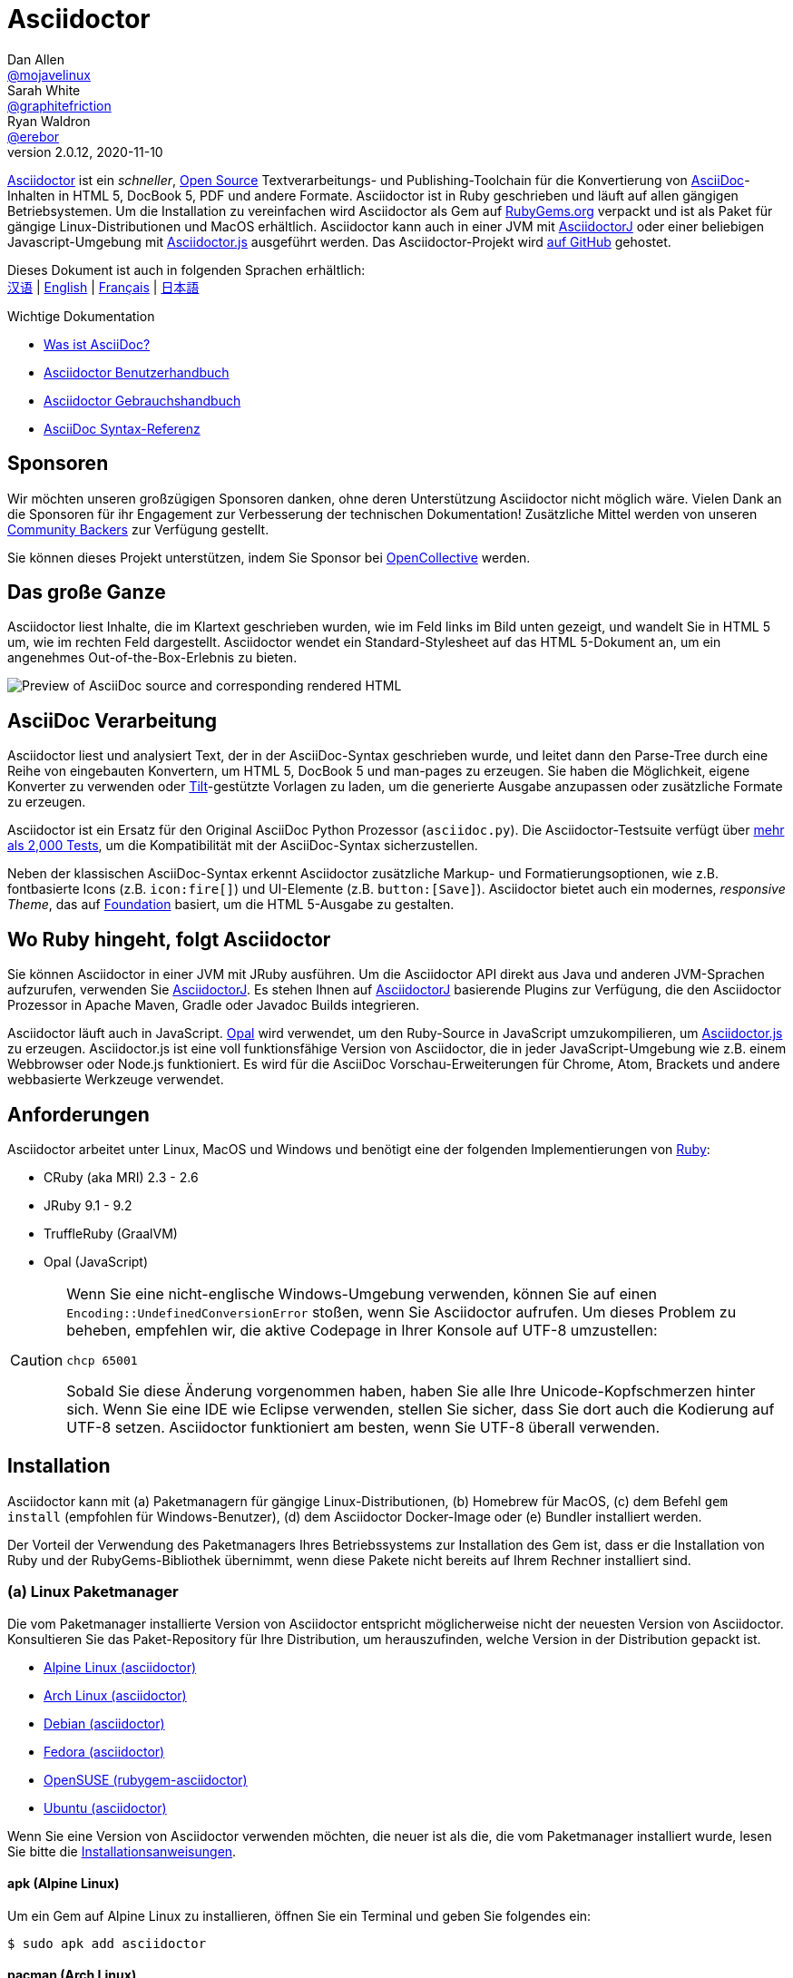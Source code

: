 = Asciidoctor
Dan Allen <https://github.com/mojavelinux[@mojavelinux]>; Sarah White <https://github.com/graphitefriction[@graphitefriction]>; Ryan Waldron <https://github.com/erebor[@erebor]>
v2.0.12, 2020-11-10
// settings:
:idprefix:
:idseparator: -
:source-language: ruby
:language: {source-language}
ifndef::env-github[:icons: font]
ifdef::env-github[]
:outfilesuffix: .adoc
:caution-caption: :fire:
:important-caption: :exclamation:
:note-caption: :paperclip:
:tip-caption: :bulb:
:warning-caption: :warning:
endif::[]
// Variables:
:release-version: 2.0.12
// URIs:
:uri-org: https://github.com/asciidoctor
:uri-repo: {uri-org}/asciidoctor
:uri-asciidoctorj: {uri-org}/asciidoctorj
:uri-asciidoctorjs: {uri-org}/asciidoctor.js
:uri-project: https://asciidoctor.org
ifdef::env-site[:uri-project: link:]
:uri-docs: {uri-project}/docs
:uri-news: {uri-project}/news
:uri-manpage: {uri-project}/man/asciidoctor
:uri-issues: {uri-repo}/issues
:uri-contributors: {uri-repo}/graphs/contributors
:uri-rel-file-base: link:
:uri-rel-tree-base: link:
ifdef::env-site[]
:uri-rel-file-base: {uri-repo}/blob/master/
:uri-rel-tree-base: {uri-repo}/tree/master/
endif::[]
:uri-changelog: {uri-rel-file-base}CHANGELOG.adoc
:uri-contribute: {uri-rel-file-base}CONTRIBUTING.adoc
:uri-license: {uri-rel-file-base}LICENSE
:uri-tests: {uri-rel-tree-base}test
:uri-discuss: https://discuss.asciidoctor.org
:uri-irc: irc://irc.freenode.org/#asciidoctor
:uri-rubygem: https://rubygems.org/gems/asciidoctor
:uri-what-is-asciidoc: {uri-docs}/what-is-asciidoc
:uri-user-manual: {uri-docs}/user-manual
:uri-install-docker: https://github.com/asciidoctor/docker-asciidoctor
//:uri-install-doc: {uri-docs}/install-toolchain
:uri-install-macos-doc: {uri-docs}/install-asciidoctor-macos
:uri-render-doc: {uri-docs}/render-documents
:uri-themes-doc: {uri-docs}/produce-custom-themes-using-asciidoctor-stylesheet-factory
:uri-gitscm-repo: https://github.com/git/git-scm.com
:uri-prototype: {uri-gitscm-repo}/commits/master/lib/asciidoc.rb
:uri-freesoftware: https://www.gnu.org/philosophy/free-sw.html
:uri-foundation: https://foundation.zurb.com
:uri-opal: https://opalrb.com
:uri-tilt: https://github.com/rtomayko/tilt
:uri-ruby: https://ruby-lang.org
// images:
:image-uri-screenshot: https://raw.githubusercontent.com/asciidoctor/asciidoctor/master/screenshot.png

{uri-project}[Asciidoctor] ist ein _schneller_, {uri-license}[Open Source] Textverarbeitungs- und Publishing-Toolchain für die Konvertierung von {uri-what-is-asciidoc}[AsciiDoc]-Inhalten in HTML 5, DocBook 5, PDF und andere Formate.
Asciidoctor ist in Ruby geschrieben und läuft auf allen gängigen Betriebsystemen.
Um die Installation zu vereinfachen wird Asciidoctor als Gem auf {uri-rubygem}[RubyGems.org] verpackt und ist als Paket für gängige Linux-Distributionen und MacOS erhältlich.
Asciidoctor kann auch in einer JVM mit {uri-asciidoctorj}[AsciidoctorJ] oder einer beliebigen Javascript-Umgebung mit {uri-asciidoctorjs}[Asciidoctor.js] ausgeführt werden.
Das Asciidoctor-Projekt wird {uri-repo}[auf GitHub] gehostet.

ifndef::env-site[]
Dieses Dokument ist auch in folgenden Sprachen erhältlich: +
{uri-rel-file-base}README-zh_CN.adoc[汉语]
|
{uri-rel-file-base}README.adoc[English]
|
{uri-rel-file-base}README-fr.adoc[Français]
|
{uri-rel-file-base}README-jp.adoc[日本語]
endif::[]

.Wichtige Dokumentation
[.compact]
* {uri-docs}/what-is-asciidoc[Was ist AsciiDoc?]
* {uri-docs}/asciidoc-writers-guide[Asciidoctor Benutzerhandbuch]
* {uri-docs}/user-manual[Asciidoctor Gebrauchshandbuch]
* {uri-docs}/asciidoc-syntax-quick-reference[AsciiDoc Syntax-Referenz]

== Sponsoren

Wir möchten unseren großzügigen Sponsoren danken, ohne deren Unterstützung Asciidoctor nicht möglich wäre.
Vielen Dank an die Sponsoren für ihr Engagement zur Verbesserung der technischen Dokumentation!
Zusätzliche Mittel werden von unseren https://asciidoctor.org/supporters[Community Backers] zur Verfügung gestellt.

Sie können dieses Projekt unterstützen, indem Sie Sponsor bei https://opencollective.com/asciidoctor[OpenCollective] werden.

== Das große Ganze

Asciidoctor liest Inhalte, die im Klartext geschrieben wurden, wie im Feld links im Bild unten gezeigt, und wandelt Sie in HTML 5 um, wie im rechten Feld dargestellt.
Asciidoctor wendet ein Standard-Stylesheet auf das HTML 5-Dokument an, um ein angenehmes Out-of-the-Box-Erlebnis zu bieten.

image::{image-uri-screenshot}[Preview of AsciiDoc source and corresponding rendered HTML]

== AsciiDoc Verarbeitung

Asciidoctor liest und analysiert Text, der in der AsciiDoc-Syntax geschrieben wurde, und leitet dann den Parse-Tree durch eine Reihe von eingebauten Konvertern, um HTML 5, DocBook 5 und man-pages zu erzeugen.
Sie haben die Möglichkeit, eigene Konverter zu verwenden oder {uri-tilt}[Tilt]-gestützte Vorlagen zu laden, um die generierte Ausgabe anzupassen oder zusätzliche Formate zu erzeugen.

Asciidoctor ist ein Ersatz für den Original AsciiDoc Python Prozessor (`asciidoc.py`).
Die Asciidoctor-Testsuite verfügt über {uri-tests}[mehr als 2,000 Tests], um die Kompatibilität mit der AsciiDoc-Syntax sicherzustellen.

Neben der klassischen AsciiDoc-Syntax erkennt Asciidoctor zusätzliche Markup- und Formatierungsoptionen, wie z.B. fontbasierte Icons (z.B. `+icon:fire[]+`) und UI-Elemente (z.B. `+button:[Save]+`).
Asciidoctor bietet auch ein modernes, __responsive Theme__, das auf {uri-foundation}[Foundation] basiert, um die HTML 5-Ausgabe zu gestalten.

== Wo Ruby hingeht, folgt Asciidoctor

Sie können Asciidoctor in einer JVM mit JRuby ausführen.
Um die Asciidoctor API direkt aus Java und anderen JVM-Sprachen aufzurufen, verwenden Sie {uri-asciidoctorj}[AsciidoctorJ].
Es stehen Ihnen auf {uri-asciidoctorj}[AsciidoctorJ] basierende Plugins zur Verfügung, die den Asciidoctor Prozessor in Apache Maven, Gradle oder Javadoc Builds integrieren.

Asciidoctor läuft auch in JavaScript.
{uri-opal}[Opal] wird verwendet, um den Ruby-Source in JavaScript umzukompilieren, um {uri-asciidoctorjs}[Asciidoctor.js] zu erzeugen.
Asciidoctor.js ist eine voll funktionsfähige Version von Asciidoctor, die in jeder JavaScript-Umgebung wie z.B. einem Webbrowser oder Node.js funktioniert.
Es wird für die AsciiDoc Vorschau-Erweiterungen für Chrome, Atom, Brackets und andere webbasierte Werkzeuge verwendet.

== Anforderungen

Asciidoctor arbeitet unter Linux, MacOS und Windows und benötigt eine der folgenden Implementierungen von {uri-ruby}[Ruby]:

* CRuby (aka MRI) 2.3 - 2.6
* JRuby 9.1 - 9.2
* TruffleRuby (GraalVM)
* Opal (JavaScript)

[CAUTION]
====
Wenn Sie eine nicht-englische Windows-Umgebung verwenden, können Sie auf einen `Encoding::UndefinedConversionError` stoßen, wenn Sie Asciidoctor aufrufen.
Um dieses Problem zu beheben, empfehlen wir, die aktive Codepage in Ihrer Konsole auf UTF-8 umzustellen:

  chcp 65001

Sobald Sie diese Änderung vorgenommen haben, haben Sie alle Ihre Unicode-Kopfschmerzen hinter sich.
Wenn Sie eine IDE wie Eclipse verwenden, stellen Sie sicher, dass Sie dort auch die Kodierung auf UTF-8 setzen.
Asciidoctor funktioniert am besten, wenn Sie UTF-8 überall verwenden.
====

== Installation

Asciidoctor kann mit (a) Paketmanagern für gängige Linux-Distributionen, (b) Homebrew für MacOS, (c) dem Befehl `gem install` (empfohlen für Windows-Benutzer), (d) dem Asciidoctor Docker-Image oder (e) Bundler installiert werden.

Der Vorteil der Verwendung des Paketmanagers Ihres Betriebssystems zur Installation des Gem ist, dass er die Installation von Ruby und der RubyGems-Bibliothek übernimmt, wenn diese Pakete nicht bereits auf Ihrem Rechner installiert sind.

=== (a) Linux Paketmanager

Die vom Paketmanager installierte Version von Asciidoctor entspricht möglicherweise nicht der neuesten Version von Asciidoctor.
Konsultieren Sie das Paket-Repository für Ihre Distribution, um herauszufinden, welche Version in der Distribution gepackt ist.

* https://pkgs.alpinelinux.org/packages?name=asciidoctor[Alpine Linux (asciidoctor)]
* https://www.archlinux.org/packages/?name=asciidoctor[Arch Linux (asciidoctor)]
* https://packages.debian.org/sid/asciidoctor[Debian (asciidoctor)]
* https://apps.fedoraproject.org/packages/rubygem-asciidoctor[Fedora (asciidoctor)]
* https://software.opensuse.org/package/rubygem-asciidoctor[OpenSUSE (rubygem-asciidoctor)]
* https://packages.ubuntu.com/search?keywords=asciidoctor[Ubuntu (asciidoctor)]

Wenn Sie eine Version von Asciidoctor verwenden möchten, die neuer ist als die, die vom Paketmanager installiert wurde, lesen Sie bitte die <<gem-install, Installationsanweisungen>>.

==== apk (Alpine Linux)

Um ein Gem auf Alpine Linux zu installieren, öffnen Sie ein Terminal und geben Sie folgendes ein:

 $ sudo apk add asciidoctor

==== pacman (Arch Linux)

Um ein Gem auf Arch-basierten Distributionen zu installieren, öffnen Sie ein Terminal und geben Sie folgendes ein:

 $ sudo pacman -S asciidoctor

==== APT

Auf Debian und Debian-basierten Distributionen wie Ubuntu nutzen Sie APT um Asciidoctor zu installieren.
Um das Paket zu installieren, öffnen Sie ein Terminal und geben Sie folgendes ein:

 $ sudo apt-get install -y asciidoctor

==== DNF

Auf RPM-basierten Linux-Distributionen, wie Fedora, CentOS und RHEL, nutzen Sie den DNF Paketmanager um Asciidoctor zu installieren.
Um das Paket zu installieren, öffnen Sie ein Terminal und geben Sie folgendes ein:

 $ sudo dnf install -y asciidoctor

=== (b) Homebrew (macOS)

Sie können Homebrew, den macOS-Paketmanager, verwenden, um Asciidoctor zu installieren.
Wenn Sie Homebrew nicht auf Ihrem Computer haben, führen Sie zuerst die Installationsanweisungen unter https://brew.sh/[brew.sh] aus.
Sobald Homebrew installiert ist, können Sie das Asciidoctor gem installieren.
Öffnen Sie ein Terminal und geben Sie folgendes ein:

 $ brew install asciidoctor

Homebrew installiert das `asciidoctor` Gem in ein exklusives Präfix, das unabhängig von den System-Gems ist.

=== (c) Windows

Um Asciidoctor unter Windows zu installieren, gibt es zwei einfache Möglichkeiten.

==== Chocolatey

Wenn Sie bereits https://chocolatey.org[chocolatey] verwenden, können Sie folgenden Befehl verwenden:

[source]
----
choco install ruby
----

Danach folgen Sie der <<gem-install,Gem Installation>>.

==== Rubyinstaller

Oder Sie benutzen den https://rubyinstaller.org/downloads/[Rubyinstaller], laden Sie das für Ihre Windows Version passende Paket herunter und nach der Installation folgen Sie ebenfalls der <<gem-install, Gem Installation>>.

[#gem-install]
=== (d) gem install

Bevor Sie Asciidoctor mit `gem install` installieren, sollten Sie https://rvm.io[RVM] verwenden, um Ruby in Ihrem Home-Verzeichnis zu installieren (z.B. Userspace).
Dann können Sie den Befehl `gem` sicher verwenden, um den Asciidoctor Gem zu installieren oder zu aktualisieren.
Bei der Verwendung von RVM werden Gems an einem vom System isolierten Ort installiert.

Öffnen Sie ein Terminal und geben Sie folgendes ein:

 $ gem install asciidoctor

Wenn Sie eine Vorabversion (z.B. einen Release-Kandidaten) installieren möchten, verwenden Sie:

 $ gem install asciidoctor --pre

=== (e) Docker

Siehe {uri-install-docker}[Installing Asciidoctor using Docker].

=== (f) Bundler

. Erstellen Sie ein Gemfile im Stammordner Ihres Projekts (oder im aktuellen Verzeichnis).
. Fügen Sie den `asciidoctor` Gem wie folgt zu Ihrem Gemfile hinzu:

+
[source,subs=attributes+]
----
source 'https://rubygems.org'
gem 'asciidoctor'
# oder spezifizieren Sie die Version explizit
# gem 'asciidoctor', '{release-version}'
----

. Speichern Sie das Gemfile
. Öffnen Sie ein Terminal und installieren Sie das Gem mit:

 $ bundle

Um das Gem zu aktualisieren, geben Sie die neue Version im Gemfile an und führen Sie `bundle` erneut aus.
Die Verwendung von `bundle update` (ohne Angabe eines Gem) wird *nicht* empfohlen, da es auch andere Gems aktualisiert, was möglicherweise nicht das gewünschte Ergebnis ist.

== Upgrade

Wenn Sie Asciidoctor mit einem Paketmanager installiert haben, ist ihr Betriebssystem wahrscheinlich so konfiguriert, dass es Pakete automatisch aktualisiert.
In diesem Fall müssen Sie das Gem nicht manuell aktualisieren.

=== apk (Alpine Linux)

Um das Gem zu aktualisieren, nutzen Sie:

 $ sudo apk add -u asciidoctor

=== APT

Um das Gem zu aktualisieren, nutzen Sie:

 $ sudo apt-get upgrade -y asciidoctor

=== DNF

Um das Gem zu aktualisieren, nutzen Sie:

 $ sudo dnf update -y asciidoctor

=== Homebrew (macOS)

Um das Gem zu aktualisieren, nutzen Sie:

 $ brew update
 $ brew upgrade asciidoctor

=== gem install

Wenn Sie Asciidoctor zuvor mit dem Befehl `gem` installiert haben, müssen Sie Asciidoctor manuell aktualisieren, wenn eine neue Version veröffentlicht wird.
Sie können mit folgendem Befehl aktualisieren:

 $ gem install asciidoctor

Wenn Sie eine neue Version des Edelsteins mit `gem install` installieren, werden mehrere Versionen installiert.
Verwenden Sie den folgenden Befehl, um die alten Versionen zu entfernen:

 $ gem cleanup asciidoctor

== Verwendung

Wenn der Asciidoctor Gem erfolgreich installiert wurde, ist das `asciidoctor` Kommandozeilen-Interface (CLI) in Ihrem PATH verfügbar.
Um die Verfügbarkeit zu überprüfen, führen Sie den folgenden Befehl in Ihrem Terminal aus:

 $ asciidoctor --version

Sie sollten Informationen über die Asciidoctor-Version und Ihre Ruby-Umgebung im Terminal sehen.

[.output,subs=attributes+]
....
Asciidoctor 1.5.7 [https://asciidoctor.org]
Laufzeitumgebung (ruby 2.6.0p0 [x86_64-linux]) (lc:UTF-8 fs:UTF-8 in:- ex:UTF-8)
....

Asciidoctor bietet auch eine API.
Die API ist für die Integration mit anderer Ruby-Software wie Rails, Sinatra und GitHub und anderen Sprachen wie Java (über {uri-asciidoctorj}[AsciidoctorJ]) und JavaScript (über {uri-asciidoctorjs}[Asciidoctor.js]) vorgesehen.

=== Kommandozeile

Mit dem Befehl `asciidoctor` können Sie Asciidoctor von der Kommandozeile (z.B. einem Terminal) aus aufrufen.

Der folgende Befehl konvertiert die Datei README.adoc nach HTML und speichert das Ergebnis in der Datei README.html im gleichen Verzeichnis.
Der Name der erzeugten HTML-Datei wird aus der Quelldatei abgeleitet, indem die Dateierweiterung auf `.html` geändert wird.

 $ asciidoctor README.adoc

Sie können den Asciidoctor-Prozessor steuern, indem Sie verschiedene Flags und Schalter hinzufügen, über die Sie sich mittels folgendem Befehl informieren können:

 $ asciidoctor --help

Zum Beispiel, um die Datei in ein anderes Verzeichnis zu schreiben, verwenden Sie:

 $ asciidoctor -D output README.adoc

Die `asciidoctor` {uri-manpage}[man page] bietet eine vollständige Referenz der Kommandozeile.

Lesen Sie die folgenden Ressourcen, um mehr über die Verwendung des `asciidoctor`-Befehls zu erfahren.

* {uri-render-doc}[How do I convert a document?]
* {uri-themes-doc}[How do I use the Asciidoctor stylesheet factory to produce custom themes?]

=== Ruby API

Um Asciidoctor in Ihrer Anwendung verwenden zu können, benötigen Sie zunächst das Gem:

[source]
----
require 'asciidoctor'
----

Sie können dann eine AsciiDoc-Quelldatei in eine HTML-Datei konvertieren:

[source]
----
Asciidoctor.convert_file 'README.adoc', to_file: true, safe: :safe
----

WARNING: Bei Verwendung von Asciidoctor über die API ist der Standard-Sicherheitsmodus `:secure`.
Im sicheren Modus sind mehrere Kernfunktionen deaktiviert, darunter die `include`-Direktive.
Wenn Sie diese Funktionen aktivieren möchten, müssen Sie den Sicherheitsmodus explizit auf `:server` (empfohlen) oder `:safe` setzen.

Sie können einen AsciiDoc-String auch in ein integrierbares HTML (zum Einfügen in eine HTML-Seite) konvertieren, mit:

[source]
----
content = '_Zen_ in the art of writing https://asciidoctor.org[AsciiDoc].'
Asciidoctor.convert content, safe: :safe
----

Wenn Sie das komplette HTML-Dokument wünschen, aktivieren Sie die Option `head_footer` wie folgt:

[source]
----
content = '_Zen_ in the art of writing https://asciidoctor.org[AsciiDoc].'
html = Asciidoctor.convert content, header_footer: true, safe: :safe
----

Wenn Sie Zugriff auf das analysierte Dokument benötigen, können Sie die Konvertierung in einzelne Schritte aufteilen:

[source]
----
content = '_Zen_ in the art of writing https://asciidoctor.org[AsciiDoc].'
document = Asciidoctor.load content, header_footer: true, safe: :safe
puts document.doctitle
html = document.convert
----

Denken Sie daran, dass __Sie die Ausgabe__ von Asciidoctor __ändern können__, wenn Sie sie nicht mögen!
Asciidoctor unterstützt benutzerdefinierte Konverter, die die Konvertierung vom geparsten Dokument in die generierte Ausgabe übernehmen können.

Eine einfache Möglichkeit, die Ausgabe stückweise anzupassen, ist die Verwendung des Template-Konverters.
Der Template-Konverter ermöglicht es Ihnen, eine von {uri-tilt}[Tilt]-gestützte Template-Datei zur Verfügung zu stellen, um die Konvertierung eines beliebigen Knotens im Dokument zu handhaben.

Wie auch immer Sie vorgehen, Sie können die Ausgabe zu 100% kontrollieren.
Weitere Informationen zur Verwendung der API oder zur Anpassung der Ausgabe finden Sie im {uri-user-manual}[Benutzerhandbuch].

== Mitwirken

Neue Mitwirkende sind immer willkommen!
Wenn Sie Fehler oder Auslassungen im Quellcode, in der Dokumentation oder im Inhalt der Website entdecken, zögern Sie bitte nicht, ein Problem zu melden oder eine Pull Request mit einem Fix zu öffnen.

Hier sind einige Möglichkeiten, wie *Sie* dazu beitragen können:

* durch Verwendung von Vorabversionen (Alpha-, Beta- oder Preview-Versionen)
* durch das Melden von Fehlern
* durch Vorschläge für neue Funktionen
* durch das Verfassen oder Bearbeiten von Dokumentationen
* durch Schreiben von Code mit Tests -- _Kein Patch ist zu klein._
** Tippfehler beheben
** Kommentare hinzufügen
** inkonsistente Leerzeichen bereinigen
** Tests schreiben!
* Refactoring von Code
* durch die Behebung von {uri-issues}[Problemen]
* durch Überprüfung von Patches

Der {uri-contribute}[Contributing Guide] bietet Informationen darüber, wie man Probleme, Feature Requests, Code und Dokumentation für das Asciidoctor Projekt erstellt, gestaltet und einreicht.

== Hilfe finden

Asciidoctor wurde entwickelt, um Ihnen das Schreiben und Veröffentlichen Ihrer Inhalte zu erleichtern.
Aber wir können es nicht ohne ihr Feedback machen!
Wir ermutigen Sie, Fragen zu stellen und alle Aspekte des Projekts auf der Diskussionsliste, auf Twitter oder im Chatroom zu diskutieren.

Chat (Gitter):: image:https://badges.gitter.im/Join%20In.svg[Gitter, link=https://gitter.im/asciidoctor/asciidoctor]
Discussionsliste (Nabble):: {uri-discuss}
Twitter:: https://twitter.com/search?f=tweets&q=%23asciidoctor[#asciidoctor] hashtag or https://twitter.com/asciidoctor[@asciidoctor] mention

ifdef::env-github[]
Weitere Informationen und Dokumentation zu Asciidoctor finden Sie auf der Website des Projekts.

{uri-project}[Home] | {uri-news}[News] | {uri-docs}[Docs]
endif::[]

Die Asciidoctor-Organisation auf GitHub hostet den Quellcode des Projekts, den Issue Tracker und Unterprojekte.

Source repository (git):: {uri-repo}
Issue tracker:: {uri-issues}
Asciidoctor Organization auf GitHub:: {uri-org}

== Lizenz

Copyright (C) 2012-2020 Dan Allen, Sarah White, Ryan Waldron, und die einzelnen Mitarbeiter von Asciidoctor.
Die Nutzung dieser Software wird unter den Bedingungen der MIT-Lizenz gewährt.

Siehe die {uri-license}[LIZENZ] für den vollen Lizenztext.

== Authoren

*Asciidoctor* wird von https://github.com/mojavelinux[Dan Allen] und https://github.com/graphitefriction[Sarah White] geleitet und hat Beiträge von {uri-contributors}[vielen Personen] in Asciidoctors großartiger Gemeinschaft erhalten.
Das Projekt wurde 2012 von https://github.com/erebor[Ryan Waldron] initiiert und basiert auf einem {uri-prototype}[Prototyp] von https://github.com/nickh[Nick Hengeveld].

*AsciiDoc* wurde von Stuart Rackham gegründet und hat Beiträge von vielen Personen aus der AsciiDoc-Community erhalten.

ifndef::env-site[]
== Changelog

ifeval::[{safe-mode-level} < 20]
//include::CHANGELOG.adoc[tag=compact,leveloffset=+1]
endif::[]

Eine vollständige Liste der Änderungen in älteren Versionen finden Sie im {uri-changelog}[CHANGELOG].
endif::[]

[plantuml, format="png", id="test1"]
----
Entity01 }|..|| Entity02
Entity03 }o..o| Entity04
Entity05 ||--o{ Entity06
Entity07 |o--|| Entity08
----

[plantuml, test2, png]
----
Class01 <|-- Class02
Class03 *-- Class04
Class05 o-- Class06
Class07 .. Class08
Class09 -- Class10
----

[plantuml]
----
    left to right direction
    actor "CanSat Teilnehmer" as a
    rectangle {
    a -- (Daten beziehen)
    a -- (Rakete starten)
    a -- (Konfigurationsfiles erstellen und verwenden)
    (Echtzeitdaten) .>(Daten beziehen) :<<extend>>
    (Persistierte Daten) .>(Daten beziehen) :<<extend>>
    }
----

[plantuml, systemarchitecture, png]
----
package Suitcase {

rectangle {
    database "LocalDB" as ldb{
          rectangle "Real-time data" as rtdata{
          }
    }
    File jsonFile

    }
    node "Quarkus" as q {
            [REST] as r1
        }

    file "Config File"

    rectangle "Imput and Output" as io{
        [funkmodules] as fm
        [imput devices] as id
        [output devices] as od

        rectangle "Touch Display" as td{
            [Webapplication] as w1
        }
    }

    [MQTT Broker]
}


package CanSat {
    node "Sensors" as s {
        [Humidity Sensor]
        [Temperatur Sensor]
    }
}

package "Laptop" {
    [Webapplication] as w2
}

cloud {


    package "Saved data" as sd{
        database "ExternalDB" {
          folder "Persisted Data" {
            [Folder] as f1
          }
        }
        rectangle {
            [REST] as r2
        }
    }
}

w2 -- ldb
ldb -- q
[r1] -- sd
sd -- [r2]
q -- [MQTT Broker]
[r2] --> [f1]
[MQTT Broker] -down- Zündung
id --> fm
od --> fm
od --> td
io -- [MQTT Broker]
s -- fm
----
[cols="^1a,^4a,^1a,^4a,^1a,^2a,^1a,^1a,^1a"]
|===
|
[green]#11#
|
[green]872349ae
|
[yellow]11
|
[yellow]TxID
|
[pink]10
|
[pink]4002
|
[blue]0f
|
[.bg-blue]04
| 14!
|===
